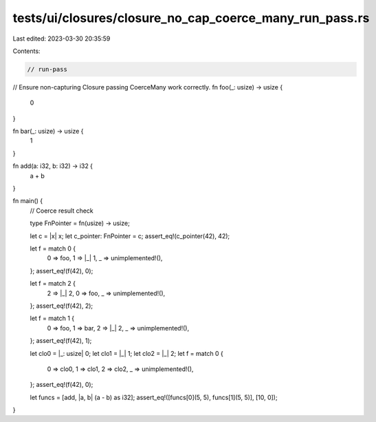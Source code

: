 tests/ui/closures/closure_no_cap_coerce_many_run_pass.rs
========================================================

Last edited: 2023-03-30 20:35:59

Contents:

.. code-block:: rs

    // run-pass
// Ensure non-capturing Closure passing CoerceMany work correctly.
fn foo(_: usize) -> usize {
    0
}

fn bar(_: usize) -> usize {
    1
}

fn add(a: i32, b: i32) -> i32 {
    a + b
}

fn main() {
    // Coerce result check

    type FnPointer = fn(usize) -> usize;

    let c = |x| x;
    let c_pointer: FnPointer = c;
    assert_eq!(c_pointer(42), 42);

    let f = match 0 {
        0 => foo,
        1 => |_| 1,
        _ => unimplemented!(),
    };
    assert_eq!(f(42), 0);

    let f = match 2 {
        2 => |_| 2,
        0 => foo,
        _ => unimplemented!(),
    };
    assert_eq!(f(42), 2);

    let f = match 1 {
        0 => foo,
        1 => bar,
        2 => |_| 2,
        _ => unimplemented!(),
    };
    assert_eq!(f(42), 1);

    let clo0 = |_: usize| 0;
    let clo1 = |_| 1;
    let clo2 = |_| 2;
    let f = match 0 {
        0 => clo0,
        1 => clo1,
        2 => clo2,
        _ => unimplemented!(),
    };
    assert_eq!(f(42), 0);

    let funcs = [add, |a, b| (a - b) as i32];
    assert_eq!([funcs[0](5, 5), funcs[1](5, 5)], [10, 0]);
}


